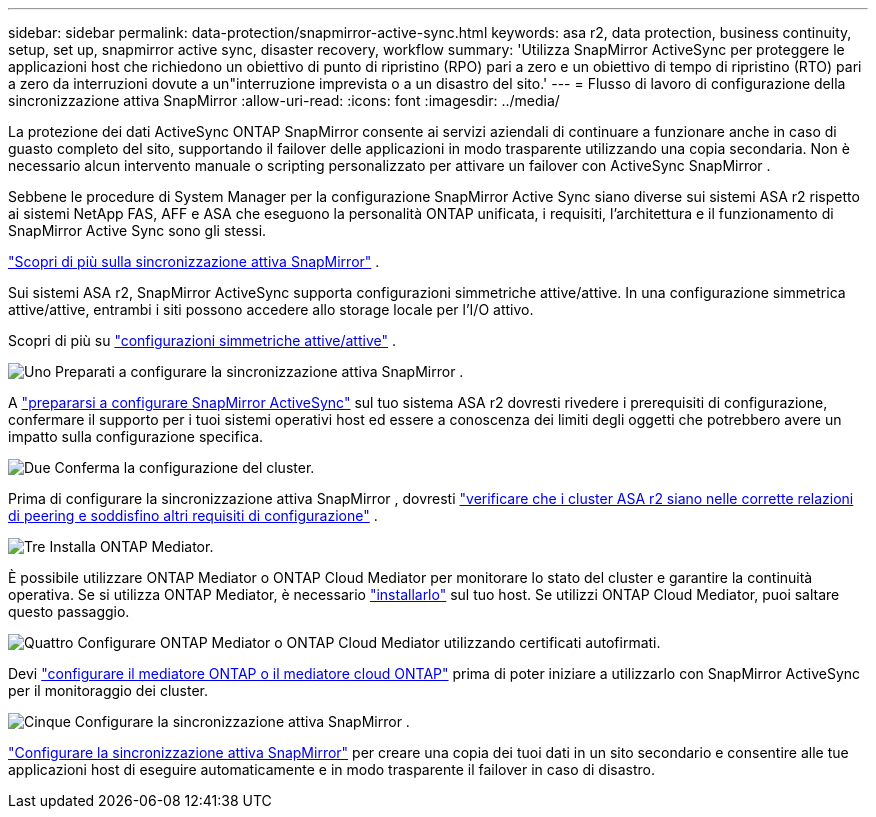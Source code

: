 ---
sidebar: sidebar 
permalink: data-protection/snapmirror-active-sync.html 
keywords: asa r2, data protection, business continuity, setup, set up, snapmirror active sync, disaster recovery, workflow 
summary: 'Utilizza SnapMirror ActiveSync per proteggere le applicazioni host che richiedono un obiettivo di punto di ripristino (RPO) pari a zero e un obiettivo di tempo di ripristino (RTO) pari a zero da interruzioni dovute a un"interruzione imprevista o a un disastro del sito.' 
---
= Flusso di lavoro di configurazione della sincronizzazione attiva SnapMirror
:allow-uri-read: 
:icons: font
:imagesdir: ../media/


[role="lead"]
La protezione dei dati ActiveSync ONTAP SnapMirror consente ai servizi aziendali di continuare a funzionare anche in caso di guasto completo del sito, supportando il failover delle applicazioni in modo trasparente utilizzando una copia secondaria. Non è necessario alcun intervento manuale o scripting personalizzato per attivare un failover con ActiveSync SnapMirror .

Sebbene le procedure di System Manager per la configurazione SnapMirror Active Sync siano diverse sui sistemi ASA r2 rispetto ai sistemi NetApp FAS, AFF e ASA che eseguono la personalità ONTAP unificata, i requisiti, l'architettura e il funzionamento di SnapMirror Active Sync sono gli stessi.

link:https://docs.netapp.com/us-en/ontap/snapmirror-active-sync/index.html["Scopri di più sulla sincronizzazione attiva SnapMirror"^] .

Sui sistemi ASA r2, SnapMirror ActiveSync supporta configurazioni simmetriche attive/attive. In una configurazione simmetrica attive/attive, entrambi i siti possono accedere allo storage locale per l'I/O attivo.

Scopri di più su link:https://docs.netapp.com/us-en/ontap/snapmirror-active-sync/architecture-concept.html#symmetric-activeactive["configurazioni simmetriche attive/attive"^] .

.image:https://raw.githubusercontent.com/NetAppDocs/common/main/media/number-1.png["Uno"] Preparati a configurare la sincronizzazione attiva SnapMirror .
[role="quick-margin-para"]
A link:snapmirror-active-sync-prepare.html["prepararsi a configurare SnapMirror ActiveSync"] sul tuo sistema ASA r2 dovresti rivedere i prerequisiti di configurazione, confermare il supporto per i tuoi sistemi operativi host ed essere a conoscenza dei limiti degli oggetti che potrebbero avere un impatto sulla configurazione specifica.

.image:https://raw.githubusercontent.com/NetAppDocs/common/main/media/number-2.png["Due"] Conferma la configurazione del cluster.
[role="quick-margin-para"]
Prima di configurare la sincronizzazione attiva SnapMirror , dovresti link:snapmirror-active-sync-confirm-cluster-configuration.html["verificare che i cluster ASA r2 siano nelle corrette relazioni di peering e soddisfino altri requisiti di configurazione"] .

.image:https://raw.githubusercontent.com/NetAppDocs/common/main/media/number-3.png["Tre"] Installa ONTAP Mediator.
[role="quick-margin-para"]
È possibile utilizzare ONTAP Mediator o ONTAP Cloud Mediator per monitorare lo stato del cluster e garantire la continuità operativa. Se si utilizza ONTAP Mediator, è necessario link:install-ontap-mediator.html["installarlo"] sul tuo host. Se utilizzi ONTAP Cloud Mediator, puoi saltare questo passaggio.

.image:https://raw.githubusercontent.com/NetAppDocs/common/main/media/number-4.png["Quattro"] Configurare ONTAP Mediator o ONTAP Cloud Mediator utilizzando certificati autofirmati.
[role="quick-margin-para"]
Devi link:configure-ontap-mediator.html["configurare il mediatore ONTAP o il mediatore cloud ONTAP"] prima di poter iniziare a utilizzarlo con SnapMirror ActiveSync per il monitoraggio dei cluster.

.image:https://raw.githubusercontent.com/NetAppDocs/common/main/media/number-5.png["Cinque"] Configurare la sincronizzazione attiva SnapMirror .
[role="quick-margin-para"]
link:configure-snapmirror-active-sync.html["Configurare la sincronizzazione attiva SnapMirror"] per creare una copia dei tuoi dati in un sito secondario e consentire alle tue applicazioni host di eseguire automaticamente e in modo trasparente il failover in caso di disastro.

